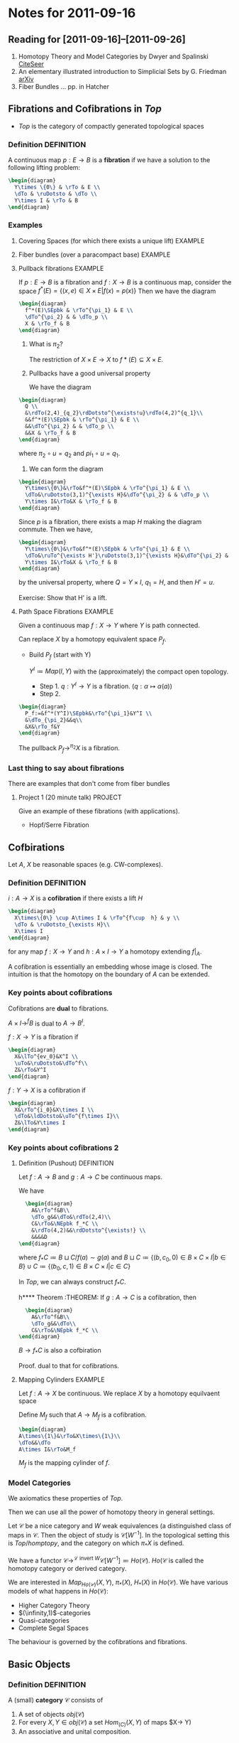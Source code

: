 #+LATEX_HEADER: \usepackage{amsthm}
#+LATEX_HEADER: \usepackage{diagrams}
#+LATEX_HEADER: \newtheorem{definition}{Definition}
#+LATEX_HEADER: \newtheorem{examples}{Example}
#+MATHJAX mathml:t
#+BABEL :exports results

* Notes for 2011-09-16
** Reading for [2011-09-16]--[2011-09-26]
   1. Homotopy Theory and Model Categories by Dwyer and Spalinski
      [[http://citeseerx.ist.psu.edu/viewdoc/summary?doi=10.1.1.152.8004][CiteSeer]]
   2. An elementary illustrated introduction to Simplicial Sets by G. Friedman
      [[http://arxiv.org/abs/0809.4221][arXiv]]
   3. Fiber Bundles ... pp. in Hatcher
** Fibrations and Cofibrations in $Top$
   - $Top$ is the category of compactly generated topological spaces

*** Definition 							 :DEFINITION:
A continuous map $p: E\rightarrow B$ is a *fibration* if we have a
solution to the following lifting problem:
#+begin_src latex :file diag1.svg
\begin{diagram}
  Y\times \{0\} & \rTo & E \\
  \dTo & \ruDotsto & \dTo \\
  Y\times I & \rTo & B
\end{diagram}
#+end_src

*** Examples
**** Covering Spaces (for which there exists a unique lift)	    :EXAMPLE:
**** Fiber bundles (over a paracompact base)			    :EXAMPLE:
**** Pullback fibrations					    :EXAMPLE:
If $p:E\rightarrow B$ is a fibration and $f: X\rightarrow B$ is a
continuous map, consider the space $f^*(E) = \{(x,e)\in X\times E |
f(x)=p(x)\}$
Then we have the diagram
#+begin_src latex :file diag2.svg
\begin{diagram}
  f^*(E)\SEpbk & \rTo^{\pi_1} & E \\
  \dTo^{\pi_2} & & \dTo_p \\
  X & \rTo_f & B
\end{diagram}
#+end_src

  1. What is $\pi_2$?

     The restriction of $X\times E \rightarrow X$ to $f*(E)\subseteq
     X\times E$.

  2. Pullbacks have a good universal property

     We have the diagram
#+begin_src latex :file diag3.svg
  \begin{diagram}
    Q \\
    &\rdTo(2,4)_{q_2}\rdDotsto^{\exists!u}\rdTo(4,2)^{q_1}\\
    &&f^*(E)\SEpbk & \rTo^{\pi_1} & E \\
    &&\dTo^{\pi_2} & & \dTo_p \\
    &&X & \rTo_f & B
  \end{diagram}
#+end_src

     where $\pi_2\circ u = q_2$ and $pi_1\circ u = q_1$.

  3. We can form the diagram
#+begin_src latex :file diag4.svg
  \begin{diagram}
    Y\times\{0\}&\rTo&f^*(E)\SEpbk & \rTo^{\pi_1} & E \\
    \dTo&\ruDotsto(3,1)^{\exists H}&\dTo^{\pi_2} & & \dTo_p \\
    Y\times I&\rTo&X & \rTo_f & B
  \end{diagram}
#+end_src
     Since $p$ is a fibration, there exists a map $H$ making the
     diagram commute. Then we have,
#+begin_src latex :file diag5.svg
  \begin{diagram}
    Y\times\{0\}&\rTo&f^*(E)\SEpbk & \rTo^{\pi_1} & E \\
    \dTo&\ruTo^{\exists H'}\ruDotsto(3,1)^{\exists H}&\dTo^{\pi_2} & & \dTo_p \\
    Y\times I&\rTo&X & \rTo_f & B
  \end{diagram}
#+end_src
     by the universal property, where $Q=Y\times I$, $q_1=H$, and then
     $H'=u$.

     Exercise: Show that H' is a lift.
**** Path Space Fibrations					    :EXAMPLE:

  Given a continuous map $f:X\rightarrow Y$ where $Y$ is path
  connected.

  Can replace $X$ by a homotopy equivalent space $P_f$.

     - Build $P_f$ (start with Y)

       $Y^I\coloneqq Map(I,Y)$ with the (approximately) the compact
       open topology.

       * Step 1. $q:Y^I\rightarrow Y$ is a
         fibration. ($q:\alpha\mapsto\alpha(a)$)
       * Step 2.
#+BEGIN_SRC latex :file diag6.svg
  \begin{diagram}
    P_f:=&f^*(Y^I)\SEpbk&\rTo^{\pi_1}&Y^I \\
    &\dTo_{\pi_2}&&q\\
    &X&\rTo_f&Y
  \end{diagram}
#+END_SRC
	 The pullback $P_f\rightarrow^{\pi_2}X$ is a fibration.

*** Last thing to say about fibrations

    There are examples that don't come from fiber bundles

**** Project 1 (20 minute talk) 				    :PROJECT:
     Give an example of these fibrations (with applications).
     - Hopf/Serre Fibration

** Cofbirations
   Let $A$, $X$ be reasonable spaces (e.g. CW-complexes).

*** Definition							 :DEFINITION:
    $i: A\rightarrow X$ is a *cofibration* if there exists a lift $H$
#+BEGIN_SRC latex :file diag7.svg
  \begin{diagram}
    X\times\{0\} \cup A\times I & \rTo^{f\cup  h} & y \\
    \dTo & \ruDotsto_{\exists H}\\
    X\times I
  \end{diagram}
#+END_SRC

    for any map $f:X\rightarrow Y$ and $h:A\times I \rightarrow Y$ a
    homotopy extending $f|_A$.

    A cofibration is essentially an embedding whose image is
    closed. The intuition is that the homotopy on the boundary of $A$
    can be extended.

*** Key points about cofibrations
    Cofibrations are *dual* to fibrations.

    $A\times I\rightarrow^f B$ is dual to $A\rightarrow B^I$.

    $f:X\rightarrow Y$ is a fibration if
#+begin_src latex :file diag8.svg
\begin{diagram}
  X&\lTo^{ev_0}&X^I \\
  \uTo&\ruDotsto&\dTo^f\\
  Z&\rTo&Y^I
\end{diagram}
#+end_src

    $f:Y\rightarrow X$ is a cofibration if
#+begin_src latex :file diag9.svg
\begin{diagram}
  X&\rTo^{i_0}&X\times I \\
  \dTo&\ldDotsto&\uTo^{f\times I}\\
  Z&\lTo&Y\times I
\end{diagram}
#+end_src

*** Key points about cofibrations 2

**** Definition (Pushout) 					 :DEFINITION:
     Let $f:A\rightarrow B$ and $g:A\rightarrow C$ be continuous maps.

     We have
#+BEGIN_SRC latex :file diag10.svg
  \begin{diagram}
    A&\rTo^f&B\\
    \dTo_g&&\dTo&\rdTo(2,4)\\
    C&\rTo&\NEpbk f_*C \\
    &\rdTo(4,2)&&\rdDotsto^{\exists!} \\
    &&&&D
\end{diagram}
#+END_SRC

     where $f_*C \coloneqq B\sqcup C/f(a)\sim g(a)$ and $B\sqcup
     C\coloneqq\{(b,c_0,0)\in B\times C\times I |b\in B\} \cup
     C\coloneqq\{(b_0,c,1)\in B\times C\times I |c\in C\}$

     In $Top$, we can always construct $f_*C$.


h**** Theorem							    :THEOREM:
     If $g:A\rightarrow C$ is a cofibration, then
#+BEGIN_SRC latex :file diag11.svg
  \begin{diagram}
    A&\rTo^f&B\\
    \dTo_g&&\dTo\\
    C&\rTo&\NEpbk f_*C \\
\end{diagram}
#+END_SRC
     $B\rightarrow f_*C$ is also a cofbiration

     Proof. dual to that for cofibrations.

**** Mapping Cylinders 						    :EXAMPLE:
     Let $f:A\rightarrow X$ be continuous.
     We replace $X$ by a homotopy equilvaent space

     Define $M_f$ such that $A\rightarrow M_f$ is a cofibration.

#+BEGIN_SRC latex :file diag12.svg
  \begin{diagram}
  A\times\{1\}&\rTo&X\times\{1\}\\
  \dTo&&\dTo
  A\times I&\rTo&M_f
#+END_SRC
     $M_f$ is the mapping cylinder of $f$.


*** Model Categories
    We axiomatics these properties of $Top$.

    Then we can use all the power of homotopy theory in general
    settings.

    Let $\mathscr{C}$ be a nice category and $W$ weak equivalences (a
    distinguished class of maps in $\mathscr{C}$. Then the object of
    study is $\mathscr{C}[W^{-1}]$. In the topological setting this is
    $Top/homptopy$, and the category on which $\pi_*X$ is defined.

    We have a functor \(\mathscr{C}\rightarrow^{\mathscr{L}\text{
    invert $W$}} \mathscr{C}[W^{-1}]\eqqcolon
    Ho(\mathscr{C})\). $Ho(\mathscr{C}$ is called the homotopy category
    or derived category.

    We are interested in $Map_{Ho(\mathscr{C})}(X,Y)$, $\pi_*(X)$,
    $H_*(X)$ in $Ho(\mathscr{C})$. We have various models of what
    happens in $Ho(\mathscr{C})$:
    - Higher Category Theory
    - $(\infinity,1)$-categories
    - Quasi-categories
    - Complete Segal Spaces

    The behaviour is governed by the cofibrations and fibrations.

** Basic Objects

*** Definition							 :DEFINITION:
    A (small) *category* $\mathscr{C}$ consists of
    1) A set of objects $obj(\mathscr{C})$
    2) For every $X,Y\in obj(\mathscr{C})$ a set
       $Hom_{\mathscr(C)}(X,Y)$ of maps $X\rightarrow Y)
    3) An associative and unital composition.

*** Definition							 :DEFINITION:
    A category $\mathscr{C}$ is *enriched* over a category
    $(\mathscr{D},\otimes,1)$ if it has
    1) A set of objects $obj(\mathscr{C})$
    2) $Hom_{\mathscr(C)}(X,Y)$ is an object of $\mathscr{D}$
    3) $\mathscr{D} has a multiplication, so
       $Hom(X,Y)\otimes Hom(Y,Z)\rightarrow Hom(X,Y)$
       is given by the multiplication.

**** Example							    :EXAMPLE:
     $Ho(\mathscr{C})$ can be transformed into a category enriched in
     "spaces". (This is a $(\infinity,1)$-category)


     Given $\mathscr{C}$ + a model structure, we can form (via
     $\mathscr{L}$ the homotopy category $Ho(\mathscr C)$. From that, we
     can for the Dwyer-Kan localization $\mathscr{LH}$ of
     $Ho(\mathscr{C}$ to get a simplicial category (aka
     $(\infinity,1)$-category).

**** Project							    :PROJECT:
     A dg-category $\mathscr{C}$ is a category enriched in chain complexes

*** Definition							 :DEFINITION:
    A map of categories (*functor*) $F:C\rightarrow D$
